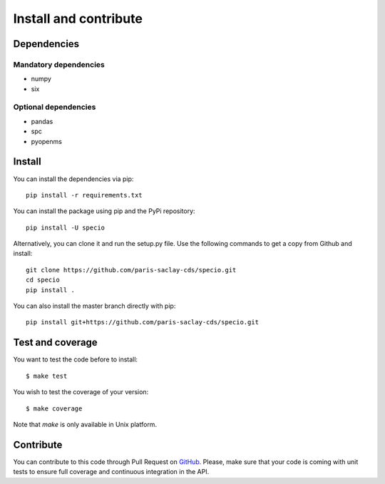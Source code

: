 ######################
Install and contribute
######################

Dependencies
============

Mandatory dependencies
----------------------

* numpy
* six

Optional dependencies
---------------------

* pandas
* spc
* pyopenms

Install
=======

You can install the dependencies via pip::

  pip install -r requirements.txt

You can install the package using pip and the PyPi repository::

  pip install -U specio

Alternatively, you can clone it and run the setup.py file. Use the following
commands to get a copy from Github and install::

  git clone https://github.com/paris-saclay-cds/specio.git
  cd specio
  pip install .

You can also install the master branch directly with pip::

  pip install git+https://github.com/paris-saclay-cds/specio.git

Test and coverage
=================

You want to test the code before to install::

  $ make test

You wish to test the coverage of your version::

  $ make coverage

Note that `make` is only available in Unix platform.

Contribute
==========

You can contribute to this code through Pull Request on GitHub_. Please, make
sure that your code is coming with unit tests to ensure full coverage and
continuous integration in the API.

.. _GitHub: https://github.com/paris-saclay-cds/specio/pulls
